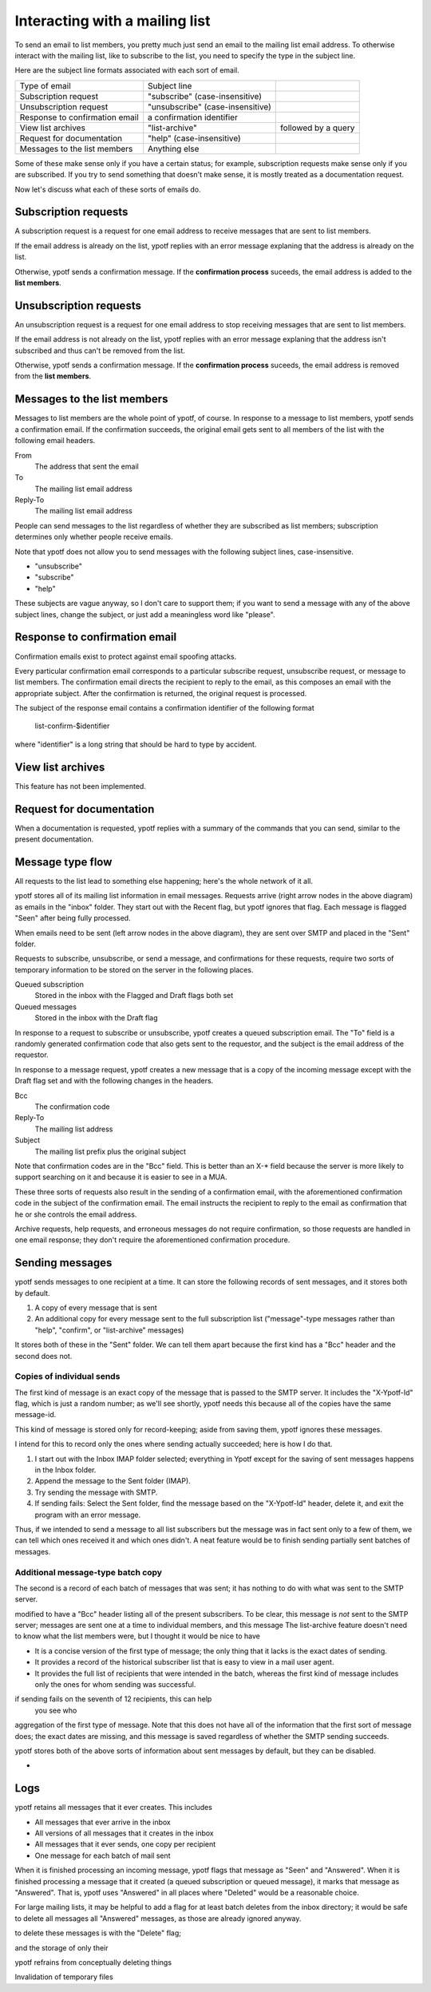 Interacting with a mailing list
-------------------------------
To send an email to list members, you pretty much just send an email to
the mailing list email address. To otherwise interact with the mailing
list, like to subscribe to the list, you need to specify the type in the
subject line.

Here are the subject line formats associated with each sort of email.

.. csv-table ::
  
    Type of email,Subject line
    Subscription request,\"subscribe\" (case-insensitive)
    Unsubscription request,\"unsubscribe\" (case-insensitive)
    Response to confirmation email,a confirmation identifier
    View list archives,\"list-archive\"\, followed by a query
    Request for documentation,\"help\" (case-insensitive)
    Messages to the list members,Anything else

Some of these make sense only if you have a certain status; for example,
subscription requests make sense only if you are subscribed. If you try
to send something that doesn't make sense, it is mostly treated as a
documentation request.

Now let's discuss what each of these sorts of emails do.

Subscription requests
^^^^^^^^^^^^^^^^^^^^^
A subscription request is a request for one email address to receive
messages that are sent to list members.

If the email address is already on the list, ypotf replies with an error
message explaning that the address is already on the list.

Otherwise, ypotf sends a confirmation message. If the
**confirmation process** suceeds,
the email address is added to the **list members**.

Unsubscription requests
^^^^^^^^^^^^^^^^^^^^^^^
An unsubscription request is a request for one email address to stop
receiving messages that are sent to list members.

If the email address is not already on the list, ypotf replies with an
error message explaning that the address isn't subscribed and thus can't
be removed from the list.

Otherwise, ypotf sends a confirmation message. If the
**confirmation process** suceeds,
the email address is removed from the **list members**.

Messages to the list members
^^^^^^^^^^^^^^^^^^^^^^^^^^^^
Messages to list members are the whole point of ypotf, of course.
In response to a message to list members, ypotf sends a confirmation
email. If the confirmation succeeds, the original email gets sent to
all members of the list with the following email headers.

From
    The address that sent the email
To
    The mailing list email address
Reply-To
    The mailing list email address

People can send messages to the list regardless of whether they are
subscribed as list members; subscription determines only whether people
receive emails.

Note that ypotf does not allow you to send messages with the following
subject lines, case-insensitive.

* "unsubscribe"
* "subscribe"
* "help"

These subjects are vague anyway, so I don't care to support them;
if you want to send a message with any of the above subject lines,
change the subject, or just add a meaningless word like "please".

Response to confirmation email
^^^^^^^^^^^^^^^^^^^^^^^^^^^^^^
Confirmation emails exist to protect against email spoofing attacks.

Every particular confirmation email corresponds to a particular
subscribe request, unsubscribe request, or message to list members.
The confirmation email directs the recipient to reply to the email,
as this composes an email with the appropriate subject.
After the confirmation is returned, the original request is processed.

The subject of the response email contains a confirmation identifier
of the following format

    list-confirm-$identifier

where "identifier" is a long string that should be hard to type by
accident.

View list archives
^^^^^^^^^^^^^^^^^^
This feature has not been implemented.

Request for documentation
^^^^^^^^^^^^^^^^^^^^^^^^^
When a documentation is requested, ypotf replies with a summary of the
commands that you can send, similar to the present documentation.

Message type flow
^^^^^^^^^^^^^^^^^
All requests to the list lead to something else happening; here's the
whole network of it all.

.. graphviz:: flow.dot

ypotf stores all of its mailing list information in email messages.
Requests arrive (right arrow nodes in the above diagram) as emails in
the "inbox" folder. They start out with the Recent flag, but ypotf
ignores that flag. Each message is flagged "Seen" after being fully
processed.

When emails need to be sent (left arrow nodes in the above diagram),
they are sent over SMTP and placed in the "Sent" folder.

Requests to subscribe, unsubscribe, or send a message, and confirmations
for these requests, require two sorts of temporary information to be
stored on the server in the following places.

Queued subscription
    Stored in the inbox with the Flagged and Draft flags both set
Queued messages
    Stored in the inbox with the Draft flag

In response to a request to subscribe or unsubscribe, ypotf creates a
queued subscription email. The "To" field is a randomly generated
confirmation code that also gets sent to the requestor, and the subject
is the email address of the requestor.

In response to a message request, ypotf creates a new message that is a
copy of the incoming message except with the Draft flag set and with the
following changes in the headers.

Bcc
    The confirmation code
Reply-To
    The mailing list address
Subject
    The mailing list prefix plus the original subject

Note that confirmation codes are in the "Bcc" field.
This is better than an X-* field because the server is more likely to
support searching on it and because it is easier to see in a MUA.

These three sorts of requests also result in the sending of a
confirmation email, with the aforementioned confirmation code in the
subject of the confirmation email. The email instructs the recipient to
reply to the email as confirmation that he or she controls the email
address.

Archive requests, help requests, and erroneous messages do not require
confirmation, so those requests are handled in one email response;
they don't require the aforementioned confirmation procedure.

Sending messages
^^^^^^^^^^^^^^^^^^^^
ypotf sends messages to one recipient at a time. It can store the
following records of sent messages, and it stores both by default.

1. A copy of every message that is sent
2. An additional copy for every message sent to the full subscription
   list ("message"-type messages rather than "help", "confirm", or
   "list-archive" messages)

It stores both of these in the "Sent" folder. We can tell them apart
because the first kind has a "Bcc" header and the second does not.

Copies of individual sends
~~~~~~~~~~~~~~~~~~~~~~~~~~
The first kind of message is an exact copy of the message that is passed
to the SMTP server. It includes the "X-Ypotf-Id" flag, which is just a
random number; as we'll see shortly, ypotf needs this because all of the
copies have the same message-id.

This kind of message is stored only for record-keeping; aside from
saving them, ypotf ignores these messages.

I intend for this to record only the ones where sending actually
succeeded; here is how I do that.

1. I start out with the Inbox IMAP folder selected; everything in Ypotf
   except for the saving of sent messages happens in the Inbox folder.
2. Append the message to the Sent folder (IMAP).
3. Try sending the message with SMTP.
4. If sending fails: Select the Sent folder, find the message based on
   the "X-Ypotf-Id" header, delete it, and exit the program with an
   error message.

Thus, if we intended to send a message to all list subscribers but the
message was in fact sent only to a few of them, we can tell which ones
received it and which ones didn't. A neat feature would be to finish
sending partially sent batches of messages.

Additional message-type batch copy
~~~~~~~~~~~~~~~~~~~~~~~~~~~~~~~~~~~
The second is a record of each batch of messages that was sent; it has
nothing to do with what was sent to the SMTP server.

modified to have a "Bcc" header listing
all of the present subscribers. To be clear, this message is *not* sent
to the SMTP server; messages are sent one at a time to individual
members, and this message 
The list-archive feature doesn't need to know what the list members
were, but I thought it would be nice to have

* It is a concise version of the first type of message; the only
  thing that it lacks is the exact dates of sending.
* It provides a record of the historical subscriber list that is easy to
  view in a mail user agent.
* It provides the full list of recipients that were intended in the
  batch, whereas the first kind of message includes only the ones for
  whom sending was successful.
  
if sending fails on the seventh of 12 recipients, this can help
  you see who

aggregation of the first type of message. Note that this does not have
all of the information that the first sort of message does; the exact
dates are missing, and this message is saved regardless of whether the
SMTP sending succeeds.

ypotf stores both of the above sorts of information about sent messages
by default, but they can be disabled.

*

Logs
^^^^^
ypotf retains all messages that it ever creates. This includes

* All messages that ever arrive in the inbox
* All versions of all messages that it creates in the inbox
* All messages that it ever sends, one copy per recipient
* One message for each batch of mail sent

When it is finished processing an incoming message, ypotf flags that
message as "Seen" and "Answered". When it is finished processing a
message that it created (a queued subscription or queued message), it
marks that message as "Answered". That is, ypotf uses "Answered" in all
places where "Deleted" would be a reasonable choice.

For large mailing lists, it may be helpful to add a flag for at least
batch deletes from the inbox directory; it would be safe to delete all
messages all "Answered" messages, as those are already ignored anyway.


to delete these messages is with the "Delete" flag;

and the storage of  only their

ypotf refrains from conceptually deleting things

Invalidation of temporary files

